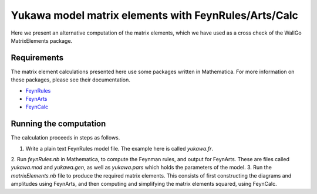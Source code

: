 ======================================================
Yukawa model matrix elements with FeynRules/Arts/Calc
======================================================

Here we present an alternative computation of the matrix elements, which we have
used as a cross check of the WallGo MatrixElements package.

Requirements
============
The matrix element calculations presented here use some packages written in
Mathematica. For more information on these packages, please see their
documentation.

- `FeynRules <https://feynrules.irmp.ucl.ac.be/>`_
- `FeynArts <https://feynarts.de/>`_
- `FeynCalc <https://feyncalc.github.io/>`_

Running the computation
=======================
The calculation proceeds in steps as follows.

1. Write a plain text FeynRules model file. The example here is called `yukawa.fr`.
2. Run `feynRules.nb` in Mathematica, to compute the Feynman rules, and output for
FeynArts. These are files called `yukawa.mod` and `yukawa.gen`, as well as `yukawa.pars`
which holds the parameters of the model.
3. Run the `matrixElements.nb` file to produce the required matrix elements. This
consists of first constructing the diagrams and amplitudes using FeynArts, and then
computing and simplifying the matrix elements squared, using FeynCalc.